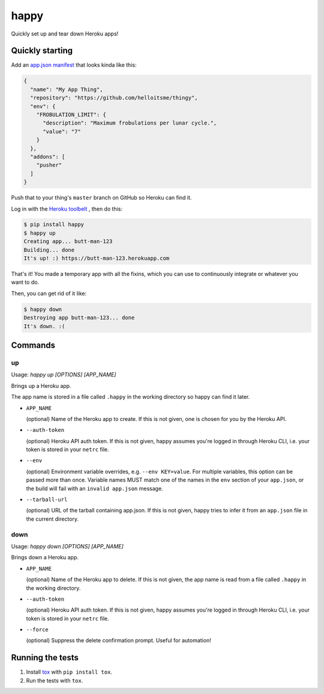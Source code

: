 happy
=====

.. image:: https://img.shields.io/travis/grampajoe/happy.svg
  :target: https://travis-ci.org/grampajoe/happy
.. image:: https://img.shields.io/coveralls/grampajoe/happy.svg
  :target: https://coveralls.io/r/grampajoe/happy
.. image:: https://img.shields.io/scrutinizer/g/grampajoe/happy.svg
  :target: https://scrutinizer-ci.com/g/grampajoe/happy/

Quickly set up and tear down Heroku apps!

Quickly starting
----------------

Add an `app.json manifest`_
that looks kinda like this:

.. code:: json

  {
    "name": "My App Thing",
    "repository": "https://github.com/helloitsme/thingy",
    "env": {
      "FROBULATION_LIMIT": {
        "description": "Maximum frobulations per lunar cycle.",
        "value": "7"
      }
    },
    "addons": [
      "pusher"
    ]
  }

Push that to your thing's ``master`` branch on GitHub so Heroku can find it.

Log in with the `Heroku toolbelt`_ , then do this:

.. code:: text

  $ pip install happy
  $ happy up
  Creating app... butt-man-123
  Building... done
  It's up! :) https://butt-man-123.herokuapp.com

That's it! You made a temporary app with all the fixins, which you can
use to continuously integrate or whatever you want to do.

Then, you can get rid of it like:

.. code:: text

  $ happy down
  Destroying app butt-man-123... done
  It's down. :(

.. _app.json manifest: https://devcenter.heroku.com/articles/app-json-schema
.. _Heroku toolbelt: https://toolbelt.heroku.com/

Commands
--------

up
~~

Usage: `happy up [OPTIONS] [APP_NAME]`

Brings up a Heroku app.

The app name is stored in a file called ``.happy`` in the working directory so
happy can find it later.

- ``APP_NAME``

  (optional) Name of the Heroku app to create. If this is not given, one is
  chosen for you by the Heroku API.

- ``--auth-token``

  (optional) Heroku API auth token. If this is not given, happy assumes you're
  logged in through Heroku CLI, i.e. your token is stored in your ``netrc``
  file.

- ``--env``

  (optional) Environment variable overrides, e.g. ``--env KEY=value``. For
  multiple variables, this option can be passed more than once. Variable names
  MUST match one of the names in the ``env`` section of your ``app.json``, or
  the build will fail with an ``invalid app.json`` message.

- ``--tarball-url``

  (optional) URL of the tarball containing app.json. If this is not given,
  happy tries to infer it from an ``app.json`` file in the current directory.

down
~~~~

Usage: `happy down [OPTIONS] [APP_NAME]`

Brings down a Heroku app.

- ``APP_NAME``

  (optional) Name of the Heroku app to delete. If this is not given, the app
  name is read from a file called ``.happy`` in the working directory.

- ``--auth-token``

  (optional) Heroku API auth token. If this is not given, happy assumes you're
  logged in through Heroku CLI, i.e. your token is stored in your ``netrc``
  file.

- ``--force``

  (optional) Suppress the delete confirmation prompt. Useful for automation!

Running the tests
-----------------

1. Install tox_ with ``pip install tox``.
2. Run the tests with ``tox``.

.. _tox: https://tox.readthedocs.org
